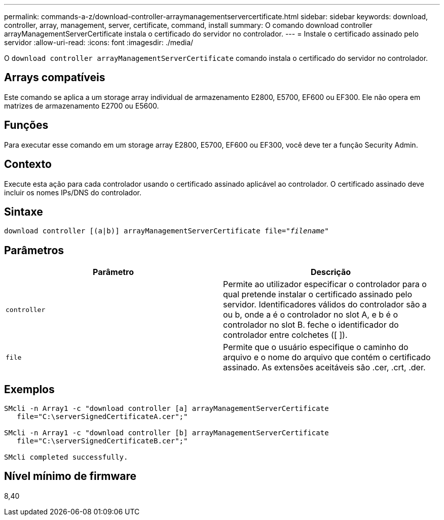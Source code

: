 ---
permalink: commands-a-z/download-controller-arraymanagementservercertificate.html 
sidebar: sidebar 
keywords: download, controller, array, management, server, certificate, command, install 
summary: O comando download controller arrayManagementServerCertificate instala o certificado do servidor no controlador. 
---
= Instale o certificado assinado pelo servidor
:allow-uri-read: 
:icons: font
:imagesdir: ./media/


[role="lead"]
O `download controller arrayManagementServerCertificate` comando instala o certificado do servidor no controlador.



== Arrays compatíveis

Este comando se aplica a um storage array individual de armazenamento E2800, E5700, EF600 ou EF300. Ele não opera em matrizes de armazenamento E2700 ou E5600.



== Funções

Para executar esse comando em um storage array E2800, E5700, EF600 ou EF300, você deve ter a função Security Admin.



== Contexto

Execute esta ação para cada controlador usando o certificado assinado aplicável ao controlador. O certificado assinado deve incluir os nomes IPs/DNS do controlador.



== Sintaxe

[listing, subs="+macros"]
----

download controller [(a|b)] pass:quotes[arrayManagementServerCertificate file="_filename_"]
----


== Parâmetros

[cols="2*"]
|===
| Parâmetro | Descrição 


 a| 
`controller`
 a| 
Permite ao utilizador especificar o controlador para o qual pretende instalar o certificado assinado pelo servidor. Identificadores válidos do controlador são a ou b, onde a é o controlador no slot A, e b é o controlador no slot B. feche o identificador do controlador entre colchetes ([ ]).



 a| 
`file`
 a| 
Permite que o usuário especifique o caminho do arquivo e o nome do arquivo que contém o certificado assinado. As extensões aceitáveis são .cer, .crt, .der.

|===


== Exemplos

[listing]
----

SMcli -n Array1 -c "download controller [a] arrayManagementServerCertificate
   file="C:\serverSignedCertificateA.cer";"

SMcli -n Array1 -c "download controller [b] arrayManagementServerCertificate
   file="C:\serverSignedCertificateB.cer";"

SMcli completed successfully.
----


== Nível mínimo de firmware

8,40
